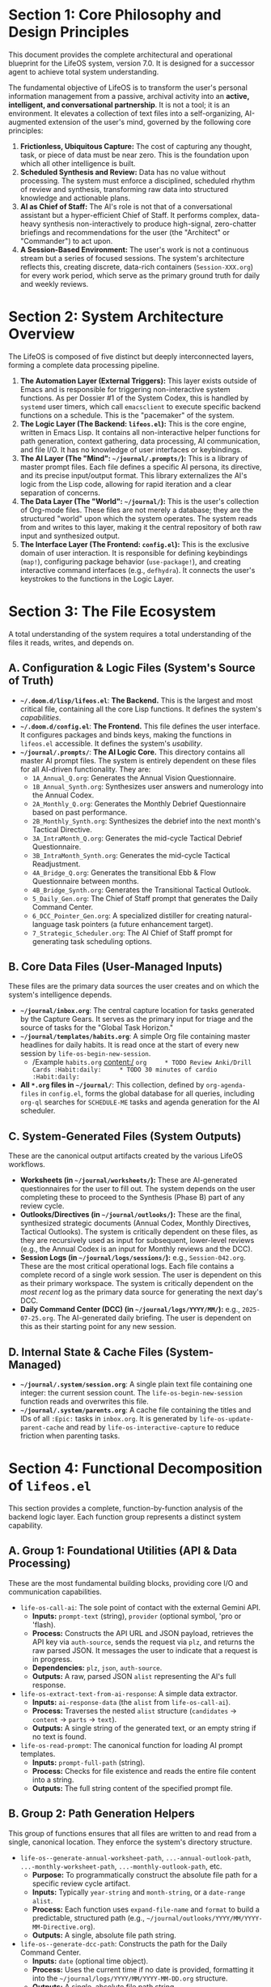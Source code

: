 * *Section 1: Core Philosophy and Design Principles*
:PROPERTIES:
:CUSTOM_ID: section-1-core-philosophy-and-design-principles
:END:
This document provides the complete architectural and operational
blueprint for the LifeOS system, version 7.0. It is designed for a
successor agent to achieve total system understanding.

The fundamental objective of LifeOS is to transform the user's personal
information management from a passive, archival activity into an
*active, intelligent, and conversational partnership*. It is not a tool;
it is an environment. It elevates a collection of text files into a
self-organizing, AI-augmented extension of the user's mind, governed by
the following core principles:

1. *Frictionless, Ubiquitous Capture:* The cost of capturing any
   thought, task, or piece of data must be near zero. This is the
   foundation upon which all other intelligence is built.
2. *Scheduled Synthesis and Review:* Data has no value without
   processing. The system must enforce a disciplined, scheduled rhythm
   of review and synthesis, transforming raw data into structured
   knowledge and actionable plans.
3. *AI as Chief of Staff:* The AI's role is not that of a conversational
   assistant but a hyper-efficient Chief of Staff. It performs complex,
   data-heavy synthesis non-interactively to produce high-signal,
   zero-chatter briefings and recommendations for the user (the
   "Architect" or "Commander") to act upon.
4. *A Session-Based Environment:* The user's work is not a continuous
   stream but a series of focused sessions. The system's architecture
   reflects this, creating discrete, data-rich containers
   (=Session-XXX.org=) for every work period, which serve as the primary
   ground truth for daily and weekly reviews.


* *Section 2: System Architecture Overview*
:PROPERTIES:
:CUSTOM_ID: section-2-system-architecture-overview
:END:
The LifeOS is composed of five distinct but deeply interconnected
layers, forming a complete data processing pipeline.

1. *The Automation Layer (External Triggers):* This layer exists outside
   of Emacs and is responsible for triggering non-interactive system
   functions. As per Dossier #1 of the System Codex, this is handled by
   =systemd= user timers, which call =emacsclient= to execute specific
   backend functions on a schedule. This is the "pacemaker" of the
   system.
2. *The Logic Layer (The Backend: =lifeos.el=):* This is the core
   engine, written in Emacs Lisp. It contains all non-interactive helper
   functions for path generation, context gathering, data processing, AI
   communication, and file I/O. It has no knowledge of user interfaces
   or keybindings.
3. *The AI Layer (The "Mind": =~/journal/.prompts/=):* This is a library
   of master prompt files. Each file defines a specific AI persona, its
   directive, and its precise input/output format. This library
   externalizes the AI's logic from the Lisp code, allowing for rapid
   iteration and a clear separation of concerns.
4. *The Data Layer (The "World": =~/journal/=):* This is the user's
   collection of Org-mode files. These files are not merely a database;
   they are the structured "world" upon which the system operates. The
   system reads from and writes to this layer, making it the central
   repository of both raw input and synthesized output.
5. *The Interface Layer (The Frontend: =config.el=):* This is the
   exclusive domain of user interaction. It is responsible for defining
   keybindings (=map!=), configuring package behavior (=use-package!=),
   and creating interactive command interfaces (e.g., =defhydra=). It
   connects the user's keystrokes to the functions in the Logic Layer.


* *Section 3: The File Ecosystem*
:PROPERTIES:
:CUSTOM_ID: section-3-the-file-ecosystem
:END:
A total understanding of the system requires a total understanding of
the files it reads, writes, and depends on.

** *A. Configuration & Logic Files (System's Source of Truth)*
:PROPERTIES:
:CUSTOM_ID: a.-configuration-logic-files-systems-source-of-truth
:END:
- *=~/.doom.d/lisp/lifeos.el=*: *The Backend.* This is the largest and
  most critical file, containing all the core Lisp functions. It defines
  the system's /capabilities/.
- *=~/.doom.d/config.el=*: *The Frontend.* This file defines the user
  interface. It configures packages and binds keys, making the functions
  in =lifeos.el= accessible. It defines the system's /usability/.
- *=~/journal/.prompts/=*: *The AI Logic Core.* This directory contains
  all master AI prompt files. The system is entirely dependent on these
  files for all AI-driven functionality. They are:
  - =1A_Annual_Q.org=: Generates the Annual Vision Questionnaire.
  - =1B_Annual_Synth.org=: Synthesizes user answers and numerology into
    the Annual Codex.
  - =2A_Monthly_Q.org=: Generates the Monthly Debrief Questionnaire
    based on past performance.
  - =2B_Monthly_Synth.org=: Synthesizes the debrief into the next
    month's Tactical Directive.
  - =3A_IntraMonth_Q.org=: Generates the mid-cycle Tactical Debrief
    Questionnaire.
  - =3B_IntraMonth_Synth.org=: Generates the mid-cycle Tactical
    Readjustment.
  - =4A_Bridge_Q.org=: Generates the transitional Ebb & Flow
    Questionnaire between months.
  - =4B_Bridge_Synth.org=: Generates the Transitional Tactical Outlook.
  - =5_Daily_Gen.org=: The Chief of Staff prompt that generates the
    Daily Command Center.
  - =6_DCC_Pointer_Gen.org=: A specialized distiller for creating
    natural-language task pointers (a future enhancement target).
  - =7_Strategic_Scheduler.org=: The AI Chief of Staff prompt for
    generating task scheduling options.

** *B. Core Data Files (User-Managed Inputs)*
:PROPERTIES:
:CUSTOM_ID: b.-core-data-files-user-managed-inputs
:END:
These files are the primary data sources the user creates and on which
the system's intelligence depends.

- *=~/journal/inbox.org=*: The central capture location for tasks
  generated by the Capture Gears. It serves as the primary input for
  triage and the source of tasks for the "Global Task Horizon."
- *=~/journal/templates/habits.org=*: A simple Org file containing
  master headlines for daily habits. It is read once at the start of
  every new session by =life-os-begin-new-session=.
  - /Example =habits.org= content:/
    =org     * TODO Review Anki/Drill Cards :Habit:daily:     * TODO 30 minutes of cardio :Habit:daily:=
- *All =*.org= files in =~/journal/=*: This collection, defined by
  =org-agenda-files= in =config.el=, forms the global database for all
  queries, including =org-ql= searches for =SCHEDULE-ME= tasks and
  agenda generation for the AI scheduler.

** *C. System-Generated Files (System Outputs)*
:PROPERTIES:
:CUSTOM_ID: c.-system-generated-files-system-outputs
:END:
These are the canonical output artifacts created by the various LifeOS
workflows.

- *Worksheets (in =~/journal/worksheets/=):* These are AI-generated
  questionnaires for the user to fill out. The system depends on the
  user completing these to proceed to the Synthesis (Phase B) part of
  any review cycle.
- *Outlooks/Directives (in =~/journal/outlooks/=):* These are the final,
  synthesized strategic documents (Annual Codex, Monthly Directives,
  Tactical Outlooks). The system is critically dependent on these files,
  as they are recursively used as input for subsequent, lower-level
  reviews (e.g., the Annual Codex is an input for Monthly reviews and
  the DCC).
- *Session Logs (in =~/journal/logs/sessions/=):* e.g.,
  =Session-042.org=. These are the most critical operational logs. Each
  file contains a complete record of a single work session. The user is
  dependent on this as their primary workspace. The system is critically
  dependent on the /most recent/ log as the primary data source for
  generating the next day's DCC.
- *Daily Command Center (DCC) (in =~/journal/logs/YYYY/MM/=):* e.g.,
  =2025-07-25.org=. The AI-generated daily briefing. The user is
  dependent on this as their starting point for any new session.

** *D. Internal State & Cache Files (System-Managed)*
:PROPERTIES:
:CUSTOM_ID: d.-internal-state-cache-files-system-managed
:END:
- *=~/journal/.system/session.org=*: A single plain text file containing
  one integer: the current session count. The
  =life-os-begin-new-session= function reads and overwrites this file.
- *=~/journal/.system/parents.org=*: A cache file containing the titles
  and IDs of all =:Epic:= tasks in =inbox.org=. It is generated by
  =life-os-update-parent-cache= and read by
  =life-os-interactive-capture= to reduce friction when parenting tasks.


* *Section 4: Functional Decomposition of =lifeos.el=*
:PROPERTIES:
:CUSTOM_ID: section-4-functional-decomposition-of-lifeos.el
:END:
This section provides a complete, function-by-function analysis of the
backend logic layer. Each function group represents a distinct system
capability.

** *A. Group 1: Foundational Utilities (API & Data Processing)*
:PROPERTIES:
:CUSTOM_ID: a.-group-1-foundational-utilities-api-data-processing
:END:
These are the most fundamental building blocks, providing core I/O and
communication capabilities.

- =life-os-call-ai=: The sole point of contact with the external Gemini
  API.
  - *Inputs:* =prompt-text= (string), =provider= (optional symbol, 'pro
    or 'flash).
  - *Process:* Constructs the API URL and JSON payload, retrieves the
    API key via =auth-source=, sends the request via =plz=, and returns
    the raw parsed JSON. It messages the user to indicate that a request
    is in progress.
  - *Dependencies:* =plz=, =json=, =auth-source=.
  - *Outputs:* A raw, parsed JSON =alist= representing the AI's full
    response.
- =life-os-extract-text-from-ai-response=: A simple data extractor.
  - *Inputs:* =ai-response-data= (the =alist= from =life-os-call-ai=).
  - *Process:* Traverses the nested =alist= structure (=candidates= ->
    =content= -> =parts= -> =text=).
  - *Outputs:* A single string of the generated text, or an empty string
    if no text is found.
- =life-os-read-prompt=: The canonical function for loading AI prompt
  templates.
  - *Inputs:* =prompt-full-path= (string).
  - *Process:* Checks for file existence and reads the entire file
    content into a string.
  - *Outputs:* The full string content of the specified prompt file.

** *B. Group 2: Path Generation Helpers*
:PROPERTIES:
:CUSTOM_ID: b.-group-2-path-generation-helpers
:END:
This group of functions ensures that all files are written to and read
from a single, canonical location. They enforce the system's directory
structure.

- =life-os--generate-annual-worksheet-path=, =...-annual-outlook-path=,
  =...-monthly-worksheet-path=, =...-monthly-outlook-path=, etc.
  - *Purpose:* To programmatically construct the absolute file path for
    a specific review cycle artifact.
  - *Inputs:* Typically =year-string= and =month-string=, or a
    =date-range= =alist=.
  - *Process:* Each function uses =expand-file-name= and =format= to
    build a predictable, structured path (e.g.,
    =~/journal/outlooks/YYYY/MM/YYYY-MM-Directive.org=).
  - *Outputs:* A single, absolute file path string.
- =life-os--generate-dcc-path=: Constructs the path for the Daily
  Command Center.
  - *Inputs:* =date= (optional time object).
  - *Process:* Uses the current time if no date is provided, formatting
    it into the =~/journal/logs/YYYY/MM/YYYY-MM-DD.org= structure.
  - *Outputs:* A single, absolute file path string.

** *C. Group 3: Numerology and Dynamic Data Helpers*
:PROPERTIES:
:CUSTOM_ID: c.-group-3-numerology-and-dynamic-data-helpers
:END:
This group is responsible for all time-based calculations and dynamic
context generation.

- *The Core Numerology Engine (=life-os--reduce-number=,
  =...-calculate-personal-year=, =...-month=, =...-day=):* These are
  pure functions that implement the numerological calculations.
- =life-os-calculate-numerology-for-date=: The main entry point for the
  numerology engine.
  - *Inputs:* =target-date-string= ("YYYY-MM-DD").
  - *Process:* orchestrates calls to the helper functions to calculate
    PY, PM, and PD, and combines them with the hard-coded Life Path and
    Annual Essence.
  - *Outputs:* An =alist= of all numerological data for the given date.
    e.g., ='((life-path . 5) (personal-year . 7) ...)=
- *Date Range and Sequence Helpers
  (=life-os--get-previous-month-date-range=,
  =life-os--get-bridge-cycle-date-range=,
  =life-os--find-next-pd-with-num=):* These are specialized date logic
  functions used by the Review Cycle Engine and Scheduler to define the
  scope of operations.

** *D. Group 4: Context-Gathering Helpers*
:PROPERTIES:
:CUSTOM_ID: d.-group-4-context-gathering-helpers
:END:
This crucial group is responsible for reading the Data Layer and
assembling the context required by the AI Layer.

- =life-os--get-annual-codex-content=,
  =life-os--get-monthly-directive-content=,
  =life-os--get-cycle-outlook-content=: Each of these functions takes a
  date-string as input, uses the Path Generation helpers to find the
  relevant outlook file, and returns its full content as a string. They
  include warning messages if a file is not found.
- =life-os--get-dcc-history=: Takes a start and end date string. It
  iterates through each day in the range, constructs the path to that
  day's DCC, and concatenates the content of all found DCCs into a
  single large string.
- =life-os--get-global-task-horizon=: Uses =org-ql= to find all
  headlines in =org-agenda-files= that do not have a =DONE= state and
  formats them into a single string for AI consumption.
- =life-os--get-latest-session-log=: Finds and returns the path to the
  highest-numbered session log, which is the primary source of
  "yesterday's data" for the DCC generation.
- =life-os--assemble-strategic-scheduling-context=: This is a
  "meta-gatherer." It accepts a task marker and calls multiple other
  context-gathering helpers (=get-annual-codex=,
  =get-monthly-directive=, etc.) to build the complete, composite
  context block required by the =7_Strategic_Scheduler.org= prompt.

** *E. Group 5: The Review Cycle Engine*
:PROPERTIES:
:CUSTOM_ID: e.-group-5-the-review-cycle-engine
:END:
This is the system's "operating system," responsible for orchestrating
the multi-phase review and synthesis cycles.

- =life-os-run-review-cycle=: The main entry point for any review.
  - *Inputs:* A configuration =plist= (e.g.,
    =life-os-config--bridge-review=).
  - *Process:*
    1. Reads the =:date-logic= function from the config and calls it to
       determine the correct date range for the review.
    2. Initiates Phase A of the review by calling
       =life-os--execute-review-phase=.
  - *Dependencies:* Critically depends on the =life-os-config--...=
    plists which define the prompts and context-gatherers for each
    review type.
- =life-os--execute-review-phase=: The workhorse for all reviews.
  - *Inputs:* A =phase-config= plist, the top-level =config=, the
    =date-range=, extra context (like user answers from Phase A), and
    the minor mode to activate.
  - *Process:*
    1. Loads the appropriate prompt file specified in the
       =phase-config=.
    2. Iterates through the =:context-gatherers= defined in the config.
       For each one, it calls the specified =:source-fn= and injects the
       resulting data string into the prompt's placeholder. This is the
       core data-injection loop.
    3. Calls =life-os-call-ai= with the final, populated prompt.
    4. Displays the extracted text in a special =*LifeOS Review*=
       buffer.
    5. Attaches the current configuration and date range to buffer-local
       variables.
    6. Activates the appropriate minor mode (=life-os-phase-a-mode= or
       =life-os-phase-b-mode=).
- =life-os-save-and-proceed-correction-buffer= &
  =life-os-save-final-outlook-buffer=: Interactive commands bound to
  =C-c C-c= in the special review buffers. They read the buffer-local
  state variables, use the Path Generation helpers to determine the
  correct output file, save the buffer's content, and either proceed to
  Phase B or terminate the review cycle.

** *F. Group 6: Capture Gears (User Input)*
:PROPERTIES:
:CUSTOM_ID: f.-group-6-capture-gears-user-input
:END:
This group of functions provides the user with different "gears" for
capturing information with varying levels of friction and detail. The
common principle is that they all create a task in a central location
(=inbox.org=) and then append a pointer to the active log file using
=life-os--append-to-active-log-inbox=.

- =life-os--quick-capture-action=: *(2nd Gear)* The backend for the
  high-velocity =hydra= capture system.
  - *Inputs:* =state= (e.g., "TODO"), =priority= (e.g., "A"). These are
    provided by the =hydra= frontend.
  - *Process:*
    1. Interactively prompts the user for just the headline text.
    2. Constructs a full Org-mode entry string, including a new =:ID:=,
       =:CREATED:= timestamp, and the provided =state= and =priority=.
    3. Appends this full entry to =~/journal/inbox.org= via
       =life-os--append-to-file-robust=.
    4. Constructs a compact pointer string
       (=- STATE [#P] Headline [[id:...]]=).
    5. Appends the pointer to the active log via
       =life-os--append-to-active-log-inbox=.
  - *Key Design:* Optimized for speed; gathers minimal information and
    performs no scheduling.
- =life-os-interactive-capture=: *(3rd Gear)* A comprehensive wizard for
  deeply-contextualized capture.
  - *Inputs:* None (it is fully interactive).
  - *Process:*
    1. Interactively prompts the user for: headline, state, priority,
       tags, properties, and an optional parent Epic.
    2. To facilitate parenting, it calls =life-os-update-parent-cache=
       to ensure the list of potential Epics is current.
    3. Constructs a full Org-mode entry in the same manner as quick
       capture, but includes all the additional metadata (=:PARENT:=,
       user-defined properties, etc.) in the =:PROPERTIES:= drawer.
    4. Performs the same append-and-point logic as quick capture.
  - *Key Design:* Optimized for detail; used when a task requires
    significant context at the moment of capture.
- =life-os-promote-note-to-task=: *(Escalation Path)* Converts
  unstructured text into a structured task.
  - *Inputs:* None (operates on the line at point).
  - *Process:*
    1. Extracts the clean text content from the current line.
    2. Temporarily redefines the =read-string= function to use this
       extracted text as the /initial input/ for the "Main Item" prompt.
    3. Calls =life-os-interactive-capture=. The user experiences the
       full capture wizard, but with the main headline already
       pre-filled.
    4. After the capture wizard successfully completes, it deletes the
       original plain text line from the source buffer.
  - *Key Design:* Provides a seamless escalation path from fleeting
    notes to formal tasks without copy-pasting.

** *G. Group 7: The Scheduling Suite (Manual & AI-Assisted)*
:PROPERTIES:
:CUSTOM_ID: g.-group-7-the-scheduling-suite-manual-ai-assisted
:END:
This suite provides the mechanisms for applying =SCHEDULED= and
=DEADLINE= timestamps to existing tasks.

- *The Dynamic Org Capture Scheduler (=life-os-launch-scheduler=,
  =...--scheduler-capture-template=,
  =...--scheduler-finalize-selection=):* This is the manual, UI-driven
  scheduling component.
  - =life-os-launch-scheduler=: The entry point. It programmatically
    creates a temporary =org-capture= template and invokes a blocking
    capture session. Upon completion, it returns the user's selected
    date =alist=.
  - =life-os--scheduler-capture-template=: The UI renderer. It is called
    /by/ =org-capture= to generate the buffer's content. It calls
    helpers like =life-os--scheduler-get-heuristic-dates= and
    =...-numerology-dates= to get data, formats each as a selectable
    line, and uses =propertize= to attach the full data =alist= to its
    corresponding line.
  - =life-os--scheduler-finalize-selection=: The "commit" button
    (=C-c C-c=). It reads the =alist= from the current line's text
    properties and saves it before finalizing the capture session.
- *The AI Strategic Scheduler (=life-os-plan-my-schedule=,
  =...--parse-ai-scheduling-options=, =...--commit-ai-schedule=):* This
  is the AI-driven planning component.
  - =life-os-plan-my-schedule=: The orchestrator. It calls
    =life-os--get-tasks-to-schedule= to find tasks,
    =life-os--assemble-strategic-scheduling-context= to build the prompt
    context, calls the AI via prompt =7=, parses the response with
    =life-os--parse-ai-scheduling-options=, and then renders the
    interactive =*LifeOS Action Review*= buffer.
  - =life-os--parse-ai-scheduling-options=: A dedicated parser for the
    AI's specific Org-mode list output format.
  - =life-os--commit-ai-schedule=: The "commit" button. It reads the
    selected option, jumps to the source task, changes its state to
    =AI-REC=, and applies the timestamp. It is also the trigger point
    for the *Action Engine*.
- *The Action Engine (=life-os--create-confirmation-child-task=,
  =life-os--update-parent-on-confirmation=):* The hierarchical
  automation component.
  - =life-os--commit-ai-schedule= (enhancement): After committing a
    schedule for an =APPT= task, it now inspects its properties and
    calls =life-os--create-confirmation-child-task=.
  - =life-os--create-confirmation-child-task=: Constructs and files a
    high-priority =NEXT= task with a deadline and a =:PARENT:= ID link
    back to the appointment.
  - =life-os--update-parent-on-confirmation=: An
    =org-after-todo-state-change-hook=. It runs on /every/ state change.
    It checks if a task is being marked =DONE= and if that task has a
    =:PARENT:= property. If so, it finds the parent and updates its
    =:Confirmed_External:= status, closing the feedback loop.

** *H. Group 8: The Session-Based Architecture*
:PROPERTIES:
:CUSTOM_ID: h.-group-8-the-session-based-architecture
:END:
This suite manages the lifecycle of the user's core work environment.

- *State Management (=life-os--get-session-counter=,
  =...--increment-and-get-session-counter=):* Simple file I/O functions
  that read and write the integer value in
  =~/journal/.system/session.org=.
- =life-os-begin-new-session=: The "start of day" command.
  - Increments the session counter.
  - Creates a new =Session-XXX.org= file from a hard-coded template.
    This template /must/ include the =* Metrics Checklist= and
    =* Inbox / Fleeting Notes= headings.
  - Calls =life-os--inject-habit-templates= to query =habits.org= and
    inject daily habit checklists into the =* Metrics Checklist=
    section.
  - Opens the new file for the user.
- =life-os-end-session-review=: The "end of day" command.
  - Uses =life-os--get-active-log-file= to identify the correct session
    log to finalize.
  - Interactively prompts the user for post-session metrics.
  - Opens the session log in the background and writes these metrics to
    the =:PROPERTIES:= drawer using =org-entry-put=.
- =life-os--get-active-log-file=: A critical pointer function used
  throughout the system. It finds the highest-numbered session log and
  returns its path. It contains a fallback to return the path to today's
  DCC if no session is active, ensuring capture functionality is never
  broken.


* *Section 5: The Grand Workflow (A Day in the LifeOS)*
:PROPERTIES:
:CUSTOM_ID: section-5-the-grand-workflow-a-day-in-the-lifeos
:END:
This section details the complete, end-to-end operational workflow of
the LifeOS system, integrating all layers and components into a cohesive
daily cycle. This narrative demonstrates how the system's design
principles are realized through its implemented functions.

** *Phase 0: Pre-Session (Automated Nightly Operations)*
:PROPERTIES:
:CUSTOM_ID: phase-0-pre-session-automated-nightly-operations
:END:
- *Timestamp:* =~04:00=
- *Trigger:* An external =systemd= user timer (=intel-briefing.timer=
  from the System Codex) executes a command:
  =emacsclient --eval '(life-os-generate-daily-plan)'=.
- *System Actions:*
  1. The =life-os-generate-daily-plan= function in =lifeos.el= is
     invoked non-interactively.
  2. The function determines the path of the most recently completed
     session log, =Session-041.org=, using
     =life-os--get-latest-session-log=. It reads the entire file
     content, including the user's closing thoughts and the finalized
     =:PROPERTIES:= drawer.
  3. It gathers all other required contexts: the Annual Codex, Monthly
     Directive, the current global task list (from
     =life-os--get-global-task-horizon=), and today's numerology.
  4. This massive context string is injected into the master prompt from
     =5_Daily_Gen.org=.
  5. =life-os-call-ai= sends the request to the Gemini API.
  6. The AI response---the full Org-mode text of a new Daily Command
     Center---is received.
  7. The system writes this text to the canonical path for today, e.g.,
     =~/journal/logs/2025/07/2025-07-25.org=.
- *User Experience:* The user is asleep. The system prepares the field
  for the next day's campaign without any human intervention.

** *Phase 1: Session Initialization (The Morning Ritual)*
:PROPERTIES:
:CUSTOM_ID: phase-1-session-initialization-the-morning-ritual
:END:
- *Timestamp:* =~07:00=
- *Trigger:* The user executes the =SPC j b= keybinding.
- *System Actions:*
  1. =life-os-begin-new-session= is called.
  2. =life-os--increment-and-get-session-counter= reads
     =~/.system/session.org=, increments the number from =41= to =42=,
     and writes it back.
  3. A new file, =~/journal/logs/sessions/Session-042.org=, is created
     with the standard template, including headings like
     =* Metrics Checklist= and =* Inbox / Fleeting Notes=.
  4. =life-os--inject-habit-templates= is called. It opens
     =~/journal/templates/habits.org=, queries for all headlines with
     the =:Habit:daily:= tag, and appends them as =* TODO= items under
     the =* Metrics Checklist= heading in =Session-042.org=.
  5. The system opens =Session-042.org= for the user.
- *User Experience:* The user begins their day by reviewing the
  AI-generated DCC from Phase 0 to understand their strategic context.
  They then press =SPC j b=, and their personal, templated workspace for
  the day appears, pre-populated with their required habit checks.

** *Phase 2: Operational Flow (Capture and Action)*
:PROPERTIES:
:CUSTOM_ID: phase-2-operational-flow-capture-and-action
:END:
- *Timestamp:* =Throughout the day=
- *Workflow A: Low-Friction Task Capture*
  - *Trigger:* An urgent but simple task arises. The user executes the
    =hydra= via =SPC j t=.
  - *System Actions:* =life-os--quick-capture-action= prompts for a
    headline. The task is created with a new ID in =inbox.org=.
    =life-os--append-to-active-log-inbox= is called, which gets the path
    to =Session-042.org= (via =life-os--get-active-log-file=) and
    appends a pointer to the new task under the
    =* Inbox / Fleeting Notes= heading.
  - *User Experience:* The thought is captured and contextualized to the
    current session in under 5 seconds with zero change in focus.
- *Workflow B: Deep Context Capture & Scheduling*
  - *Trigger:* A new, complex appointment is scheduled. It needs
    metadata and a confirmation. The user captures it via
    =life-os-interactive-capture= (=SPC j c=), marking it as an =APPT=,
    giving it a =:Confirm_With: "client@example.com"=, and changing its
    state to =SCHEDULE-ME=.
  - *System Actions & User Experience:*
    1. Later, during a planning block, the user runs the AI Planner with
       =SPC j P= (=life-os-plan-my-schedule=).
    2. The system finds the =SCHEDULE-ME= appointment and assembles the
       strategic context.
    3. The user is presented with the =*LifeOS Action Review*= buffer
       containing AI-generated scheduling options. They select the best
       one and press =C-c C-c=.
    4. =life-os--commit-ai-schedule= runs. The appointment in
       =inbox.org= is timestamped and its state changes to =AI-REC=. A
       default property =:Confirmed_External: no= is added.
    5. Because the original task was an =APPT= and has the
       =:Confirm_With:= property, the *Action Engine* triggers.
       =life-os--create-confirmation-child-task= creates a
       =* NEXT [#A] Confirm Appt: ...= task in =inbox.org= with a
       deadline 2 days prior to the appointment and a =:PARENT:= ID
       link. A pointer to this new confirmation task is appended to
       =Session-042.org=.

** *Phase 3: Session Finalization (The Evening Review)*
:PROPERTIES:
:CUSTOM_ID: phase-3-session-finalization-the-evening-review
:END:
- *Timestamp:* =~17:00=
- *Trigger:* The user ends their workday by executing =SPC j e=.
- *System Actions:*
  1. =life-os-end-session-review= is called. It prompts the user for
     final metrics (focus, energy, hours, etc.).
  2. The function opens =Session-042.org= in the background and writes
     these metrics into its =:PROPERTIES:= drawer.
- *User Experience:* The user adds their subjective summary of the day
  to the =* Closing Thoughts= section and saves the file. The
  operational log is now a complete, data-rich record of the day's
  campaign, ready to serve as the primary input for tomorrow's AI
  briefing. The cycle is complete.


* *Section 6: Conclusion*
:PROPERTIES:
:CUSTOM_ID: section-6-conclusion
:END:
The LifeOS is a closed-loop system. The output of one cycle (a completed
session log) becomes the primary input for the next cycle's automated
planning phase. The user's role shifts from a manual manager of lists to
a strategic commander who consumes AI-synthesized intelligence, acts
within a purpose-built environment, and produces data-rich artifacts
that fuel the next iteration of the loop. This blueprint provides the
complete specification for the architecture and operation of this
system.
